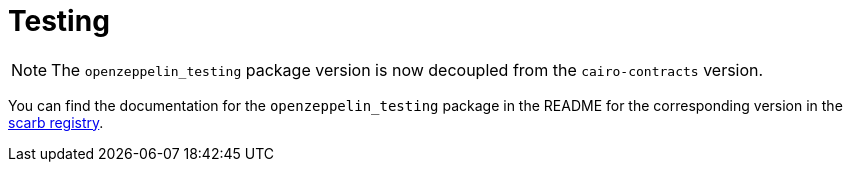 = Testing

NOTE: The `openzeppelin_testing` package version is now decoupled from the `cairo-contracts` version.

You can find the documentation for the `openzeppelin_testing` package in the README for the corresponding version in the
https://scarbs.xyz/packages/openzeppelin_testing[scarb registry].
